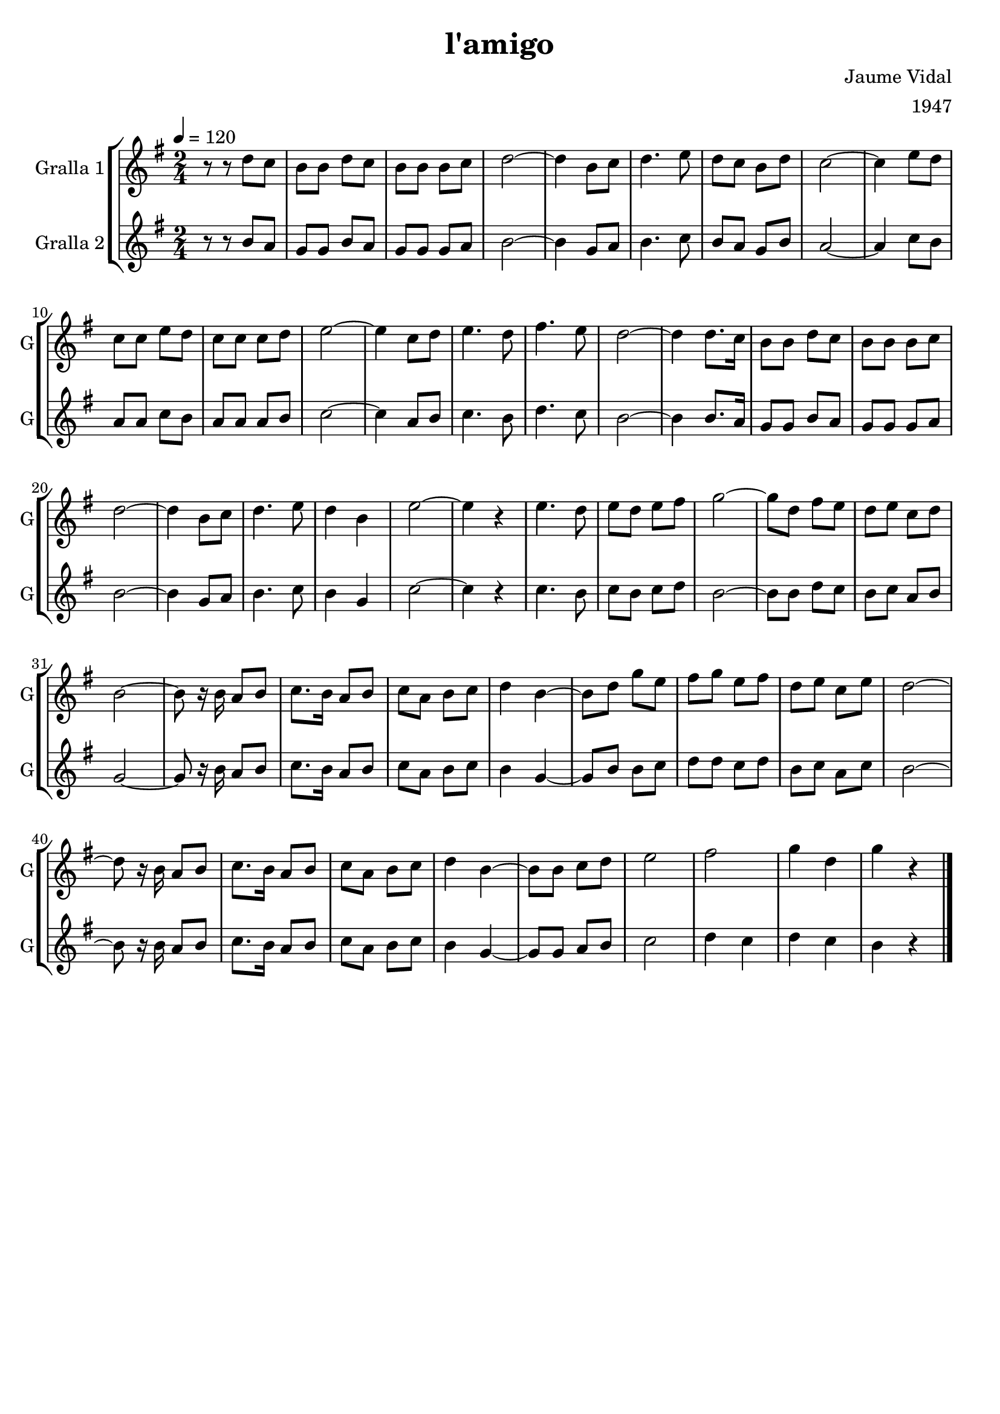 \version "2.16.2"

\header {
  dedication=""
  title="l'amigo"
  subtitle=""
  subsubtitle=""
  poet=""
  meter=""
  piece=""
  composer="Jaume Vidal"
  arranger="1947"
  opus=""
  instrument=""
  copyright=""
  tagline=""
}

liniaroAa =
\relative d''
{
  \tempo 4=120
  \clef treble
  \key g \major
  \time 2/4
  r8 r d c  |
  b8 b d c  |
  b8  b b c  |
  d2 ~  |
  %05
  d4 b8 c  |
  d4.  e8  |
  d8 c b d  |
  c2 ~  |
  c4 e8 d  |
  %10
  c8 c e d  |
  c8 c c d  |
  e2 ~  |
  e4 c8 d  |
  e4. d8  |
  %15
  fis4. e8  |
  d2 ~  |
  d4 d8. c16  |
  b8 b d c  |
  b8 b b c  |
  %20
  d2 ~  |
  d4 b8 c  |
  d4. e8  |
  d4 b  |
  e2 ~  |
  %25
  e4 r  |
  e4. d8  |
  e8 d e fis  |
  g2 ~  |
  g8 d fis e  |
  %30
  d8 e c d  |
  b2 ~  |
  b8 r16 b a8 b  | % troigo!
  c8. b16 a8 b  |
  c8 a b c  |
  %35
  d4 b ~  |
  b8 d g e  |
  fis8 g e fis  |
  d8 e c e  |
  d2 ~  |
  %40
  d8 r16 b a8 b  |
  c8. b16 a8 b  |
  c8 a b c  |
  d4 b ~  |
  b8 b c d  |
  %45
  e2  |
  fis2  |
  g4 d  |
  g4 r  \bar "|."
}

liniaroAb =
\relative b'
{
  \tempo 4=120
  \clef treble
  \key g \major
  \time 2/4
  r8 r b a  |
  g8 g b a  |
  g8 g g a  |
  b2 ~  |
  %05
  b4 g8 a  |
  b4. c8  |
  b8 a g b  |
  a2 ~  |
  a4 c8 b  |
  %10
  a8 a c b  |
  a8 a a b  |
  c2 ~  |
  c4 a8 b  |
  c4. b8  |
  %15
  d4. c8  |
  b2 ~  |
  b4 b8. a16  |
  g8 g b a  |
  g8 g g a  |
  %20
  b2 ~  |
  b4 g8 a  |
  b4. c8  |
  b4 g  |
  c2 ~  |
  %25
  c4 r  |
  c4. b8  |
  c8 b c d  |
  b2 ~  |
  b8 b d c  |
  %30
  b8 c a b  |
  g2 ~  |
  g8 r16 b a8 b  | % troigo!
  c8. b16 a8 b  |
  c8 a b c  |
  %35
  b4 g ~  |
  g8 b b c  |
  d8 d c d  |
  b8 c a c  |
  b2 ~  |
  %40
  b8 r16 b a8 b  |
  c8. b16 a8 b  |
  c8 a b c  |
  b4 g ~  |
  g8 g a b  |
  %45
  c2  |
  d4 c  |
  d4 c  |
  b4 r  \bar "|."
}

\bookpart {
  \score {
    \new StaffGroup {
      \override Score.RehearsalMark #'self-alignment-X = #LEFT
      <<
        \new Staff \with {instrumentName = #"Gralla 1" shortInstrumentName = #"G"} \liniaroAa
        \new Staff \with {instrumentName = #"Gralla 2" shortInstrumentName = #"G"} \liniaroAb
      >>
    }
    \layout {}
  }
  \score { \unfoldRepeats
    \new StaffGroup {
      \override Score.RehearsalMark #'self-alignment-X = #LEFT
      <<
        \new Staff \with {instrumentName = #"Gralla 1" shortInstrumentName = #"G"} \liniaroAa
        \new Staff \with {instrumentName = #"Gralla 2" shortInstrumentName = #"G"} \liniaroAb
      >>
    }
    \midi {}
  }
}

\bookpart {
  \header {instrument="Gralla 1"}
  \score {
    \new StaffGroup {
      \override Score.RehearsalMark #'self-alignment-X = #LEFT
      <<
        \new Staff \liniaroAa
      >>
    }
    \layout {}
  }
  \score { \unfoldRepeats
    \new StaffGroup {
      \override Score.RehearsalMark #'self-alignment-X = #LEFT
      <<
        \new Staff \liniaroAa
      >>
    }
    \midi {}
  }
}

\bookpart {
  \header {instrument="Gralla 2"}
  \score {
    \new StaffGroup {
      \override Score.RehearsalMark #'self-alignment-X = #LEFT
      <<
        \new Staff \liniaroAb
      >>
    }
    \layout {}
  }
  \score { \unfoldRepeats
    \new StaffGroup {
      \override Score.RehearsalMark #'self-alignment-X = #LEFT
      <<
        \new Staff \liniaroAb
      >>
    }
    \midi {}
  }
}

